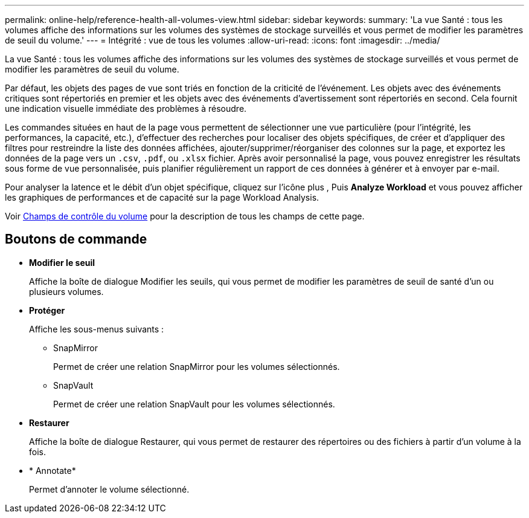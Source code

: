 ---
permalink: online-help/reference-health-all-volumes-view.html 
sidebar: sidebar 
keywords:  
summary: 'La vue Santé : tous les volumes affiche des informations sur les volumes des systèmes de stockage surveillés et vous permet de modifier les paramètres de seuil du volume.' 
---
= Intégrité : vue de tous les volumes
:allow-uri-read: 
:icons: font
:imagesdir: ../media/


[role="lead"]
La vue Santé : tous les volumes affiche des informations sur les volumes des systèmes de stockage surveillés et vous permet de modifier les paramètres de seuil du volume.

Par défaut, les objets des pages de vue sont triés en fonction de la criticité de l'événement. Les objets avec des événements critiques sont répertoriés en premier et les objets avec des événements d'avertissement sont répertoriés en second. Cela fournit une indication visuelle immédiate des problèmes à résoudre.

Les commandes situées en haut de la page vous permettent de sélectionner une vue particulière (pour l'intégrité, les performances, la capacité, etc.), d'effectuer des recherches pour localiser des objets spécifiques, de créer et d'appliquer des filtres pour restreindre la liste des données affichées, ajouter/supprimer/réorganiser des colonnes sur la page, et exportez les données de la page vers un `.csv`, `.pdf`, ou `.xlsx` fichier. Après avoir personnalisé la page, vous pouvez enregistrer les résultats sous forme de vue personnalisée, puis planifier régulièrement un rapport de ces données à générer et à envoyer par e-mail.

Pour analyser la latence et le débit d'un objet spécifique, cliquez sur l'icône plus image:../media/more-icon.gif[""], Puis *Analyze Workload* et vous pouvez afficher les graphiques de performances et de capacité sur la page Workload Analysis.

Voir xref:reference-volume-health-fields.adoc[Champs de contrôle du volume] pour la description de tous les champs de cette page.



== Boutons de commande

* *Modifier le seuil*
+
Affiche la boîte de dialogue Modifier les seuils, qui vous permet de modifier les paramètres de seuil de santé d'un ou plusieurs volumes.

* *Protéger*
+
Affiche les sous-menus suivants :

+
** SnapMirror
+
Permet de créer une relation SnapMirror pour les volumes sélectionnés.

** SnapVault
+
Permet de créer une relation SnapVault pour les volumes sélectionnés.



* *Restaurer*
+
Affiche la boîte de dialogue Restaurer, qui vous permet de restaurer des répertoires ou des fichiers à partir d'un volume à la fois.

* * Annotate*
+
Permet d'annoter le volume sélectionné.


